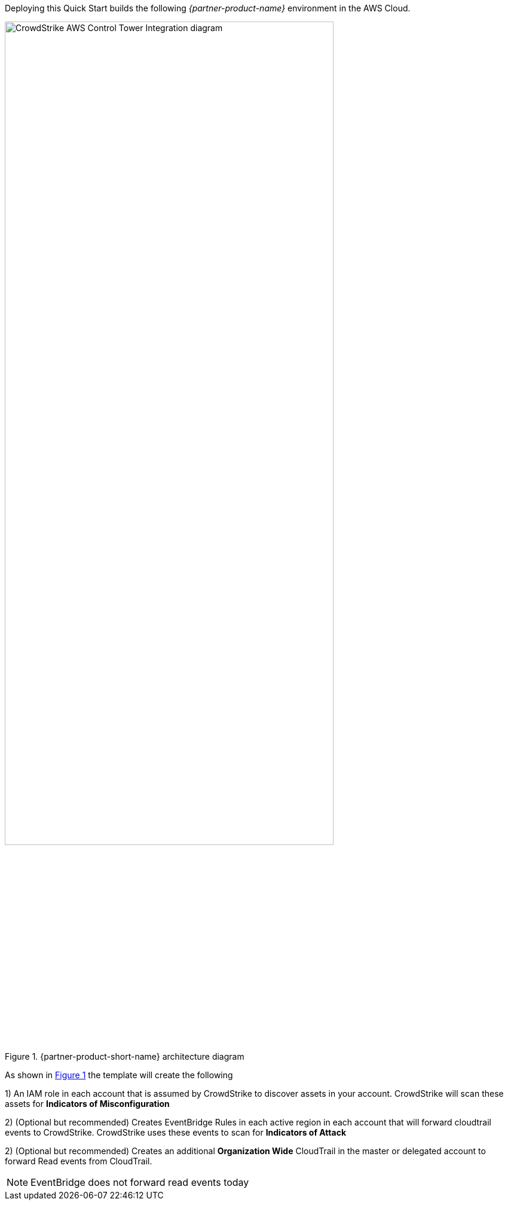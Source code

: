 :xrefstyle: short

Deploying this Quick Start builds the following _{partner-product-name}_ environment in the
AWS Cloud.

[#CrowdStrike-CT-arch]
.{partner-product-short-name} architecture diagram
image::../images/CrowdStrike-CT-arch.png[CrowdStrike AWS Control Tower Integration diagram, 80%]

As shown in <<CrowdStrike-CT-arch>> the template will create the following

1) An IAM role in each account that is assumed by CrowdStrike to discover assets in your account.  CrowdStrike will scan these assets for *Indicators of Misconfiguration*

2) (Optional but recommended) Creates EventBridge Rules in each active region in each account that will forward cloudtrail events to CrowdStrike.  CrowdStrike uses these events to scan for *Indicators of Attack*

2) (Optional but recommended) Creates an additional *Organization Wide* CloudTrail in the master or delegated account to forward Read events from CloudTrail.

NOTE: EventBridge does not forward read events today
